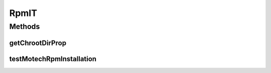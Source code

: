 .. java:import:: org.junit Ignore

.. java:import:: org.junit Test

.. java:import:: org.motechproject.testing.utils BasePkgTest

.. java:import:: java.io IOException

RpmIT
=====

.. java:package:: org.motechproject.rpm.it
   :noindex:

.. java:type:: public class RpmIT extends BasePkgTest

Methods
-------
getChrootDirProp
^^^^^^^^^^^^^^^^

.. java:method:: @Override public String getChrootDirProp()
   :outertype: RpmIT

testMotechRpmInstallation
^^^^^^^^^^^^^^^^^^^^^^^^^

.. java:method:: @Ignore @Test public void testMotechRpmInstallation() throws IOException, InterruptedException
   :outertype: RpmIT

